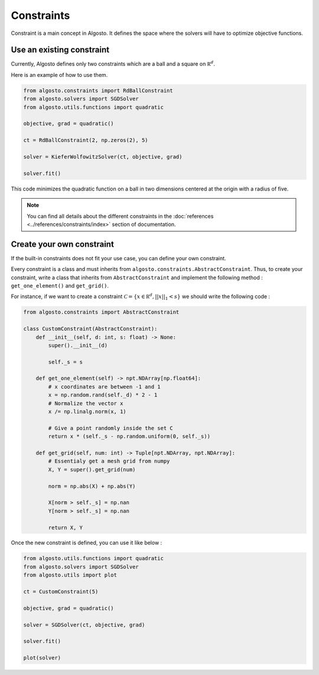 Constraints
===========

Constraint is a main concept in Algosto. It defines the space where the solvers
will have to optimize objective functions.

Use an existing constraint
--------------------------

Currently, Algosto defines only two constraints which are a ball and a square on :math:`\mathbb R^d`.

Here is an example of how to use them.

.. code-block:: python

    from algosto.constraints import RdBallConstraint
    from algosto.solvers import SGDSolver
    from algosto.utils.functions import quadratic

    objective, grad = quadratic()

    ct = RdBallConstraint(2, np.zeros(2), 5)

    solver = KieferWolfowitzSolver(ct, objective, grad)

    solver.fit()

This code minimizes the quadratic function on a ball in two dimensions centered at the origin with a radius of five.

.. note::

    You can find all details about the different constraints in 
    the :doc:`references <../references/constraints/index>` section of documentation.


Create your own constraint
--------------------------

If the built-in constraints does not fit your use case, you can define your own constraint.

Every constraint is a class and must inherits from ``algosto.constraints.AbstractConstraint``.
Thus, to create your constraint, write a class that inherits from ``AbstractConstraint``
and implement the following method : ``get_one_element()`` and ``get_grid()``.

For instance, if we want to create a constraint :math:`\mathcal C = \{x \in \mathbb R^d, ||x||_1 < s \}`
we should write the following code :

.. code-block:: python

    from algosto.constraints import AbstractConstraint

    class CustomConstraint(AbstractConstraint):
        def __init__(self, d: int, s: float) -> None:
            super().__init__(d)
            
            self._s = s
        
        def get_one_element(self) -> npt.NDArray[np.float64]:
            # x coordinates are between -1 and 1
            x = np.random.rand(self._d) * 2 - 1
            # Normalize the vector x
            x /= np.linalg.norm(x, 1)
            
            # Give a point randomly inside the set C
            return x * (self._s - np.random.uniform(0, self._s))

        def get_grid(self, num: int) -> Tuple[npt.NDArray, npt.NDArray]:
            # Essentialy get a mesh grid from numpy
            X, Y = super().get_grid(num)
            
            norm = np.abs(X) + np.abs(Y)
            
            X[norm > self._s] = np.nan
            Y[norm > self._s] = np.nan
            
            return X, Y

Once the new constraint is defined, you can use it like below :

.. code-block:: python

    from algosto.utils.functions import quadratic
    from algosto.solvers import SGDSolver
    from algosto.utils import plot

    ct = CustomConstraint(5)

    objective, grad = quadratic()

    solver = SGDSolver(ct, objective, grad)

    solver.fit()

    plot(solver)
